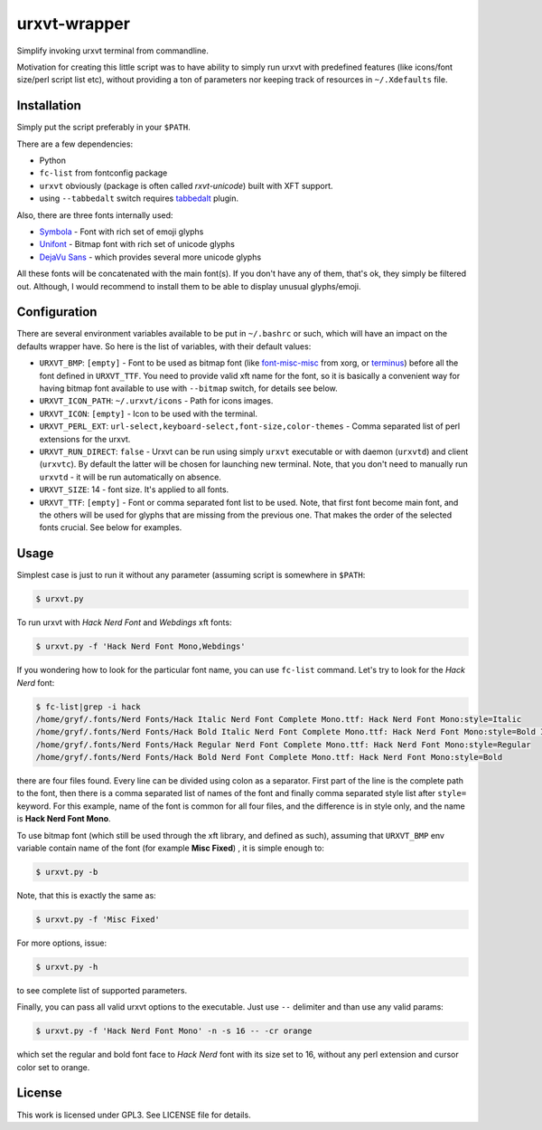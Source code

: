 =============
urxvt-wrapper
=============

Simplify invoking urxvt terminal from commandline.

Motivation for creating this little script was to have ability to simply run
urxvt with predefined features (like icons/font size/perl script list etc),
without providing a ton of parameters nor keeping track of resources in
``~/.Xdefaults`` file.


Installation
------------

Simply put the script preferably in your ``$PATH``.

There are a few dependencies:

* Python
* ``fc-list`` from fontconfig package
* ``urxvt`` obviously (package is often called *rxvt-unicode*) built with XFT
  support.
* using ``--tabbedalt`` switch requires `tabbedalt`_ plugin.

Also, there are three fonts internally used:

* `Symbola`_ - Font with rich set of emoji glyphs
* `Unifont`_ - Bitmap font with rich set of unicode glyphs
* `DejaVu Sans`_ - which provides several more unicode glyphs

All these fonts will be concatenated with the main font(s). If you don't have
any of them, that's ok, they simply be filtered out. Although, I would
recommend to install them to be able to display unusual glyphs/emoji.


Configuration
-------------

There are several environment variables available to be put in ``~/.bashrc`` or
such, which will have an impact on the defaults wrapper have. So here is the
list of variables, with their default values:

* ``URXVT_BMP``: ``[empty]`` - Font to be used as bitmap font (like `font-misc-misc`_
  from xorg, or `terminus`_) before all the font defined in ``URXVT_TTF``. You
  need to provide valid xft name for the font, so it is basically a convenient
  way for having bitmap font available to use with ``--bitmap`` switch, for
  details see below.
* ``URXVT_ICON_PATH``: ``~/.urxvt/icons`` - Path for icons images.
* ``URXVT_ICON``: ``[empty]`` - Icon to be used with the terminal.
* ``URXVT_PERL_EXT``: ``url-select,keyboard-select,font-size,color-themes`` -
  Comma separated list of perl extensions for the urxvt.
* ``URXVT_RUN_DIRECT``: ``false`` - Urxvt can be run using simply ``urxvt``
  executable or with daemon (``urxvtd``) and client (``urxvtc``). By default
  the latter will be chosen for launching new terminal. Note, that you don't
  need to manually run ``urxvtd`` - it will be run automatically on absence.
* ``URXVT_SIZE``: 14 - font size. It's applied to all fonts.
* ``URXVT_TTF``: ``[empty]`` - Font or comma separated font list to be used. Note,
  that first font become main font, and the others will be used for glyphs that
  are missing from the previous one. That makes the order of the selected fonts
  crucial. See below for examples.

Usage
-----

Simplest case is just to run it without any parameter (assuming script is
somewhere in ``$PATH``:

.. code:: shell-session

   $ urxvt.py

To run urxvt with *Hack Nerd Font* and *Webdings* xft fonts:

.. code:: shell-session

   $ urxvt.py -f 'Hack Nerd Font Mono,Webdings'

If you wondering how to look for the particular font name, you can use
``fc-list`` command. Let's try to look for the *Hack Nerd* font:

.. code:: shell-session

   $ fc-list|grep -i hack
   /home/gryf/.fonts/Nerd Fonts/Hack Italic Nerd Font Complete Mono.ttf: Hack Nerd Font Mono:style=Italic
   /home/gryf/.fonts/Nerd Fonts/Hack Bold Italic Nerd Font Complete Mono.ttf: Hack Nerd Font Mono:style=Bold Italic
   /home/gryf/.fonts/Nerd Fonts/Hack Regular Nerd Font Complete Mono.ttf: Hack Nerd Font Mono:style=Regular
   /home/gryf/.fonts/Nerd Fonts/Hack Bold Nerd Font Complete Mono.ttf: Hack Nerd Font Mono:style=Bold

there are four files found. Every line can be divided using colon as a
separator. First part of the line is the complete path to the
font, then there is a comma separated list of names of the font and finally
comma separated style list after ``style=`` keyword. For this example, name of
the font is common for all four files, and the difference is in style only, and
the name is **Hack Nerd Font Mono**.

To use bitmap font (which still be used through the xft library, and defined as
such), assuming that ``URXVT_BMP`` env variable contain name of the font (for
example **Misc Fixed**) , it is simple enough to:

.. code:: shell-session

   $ urxvt.py -b

Note, that this is exactly the same as:

.. code:: shell-session

   $ urxvt.py -f 'Misc Fixed'

For more options, issue:

.. code:: shell-session

   $ urxvt.py -h

to see complete list of supported parameters.

Finally, you can pass all valid urxvt options to the executable. Just use
``--`` delimiter and than use any valid params:

.. code:: shell-session

   $ urxvt.py -f 'Hack Nerd Font Mono' -n -s 16 -- -cr orange

which set the regular and bold font face to *Hack Nerd* font with its size set
to 16, without any perl extension and cursor color set to orange.


License
-------

This work is licensed under GPL3. See LICENSE file for details.


.. _terminus: http://terminus-font.sourceforge.net/
.. _font-misc-misc: https://gitlab.freedesktop.org/xorg/font/font-misc-misc
.. _tabbedalt: https://github.com/gryf/tabbedalt
.. _Symbola: http://luc.devroye.org/fonts-47197.html
.. _Unifont: http://unifoundry.com/
.. _DejaVu Sans: https://dejavu-fonts.github.io/
